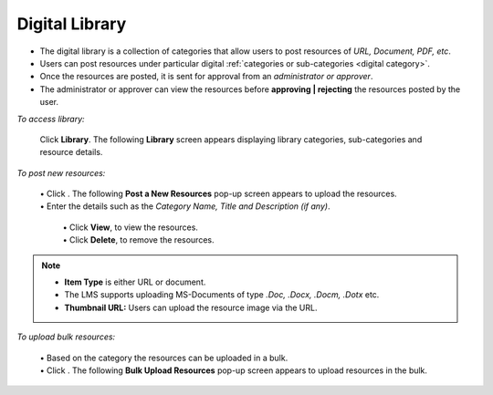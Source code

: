 .. _user library:
.. |Post-New-Resources| image:: _static/post_new_res_button.png
.. |Bulk-Upload| image:: _static/bulk_upload_button.png

**Digital Library**
================
•	The digital library is a collection of categories that allow users to post resources of *URL, Document, PDF, etc*.
•	Users can post resources under particular digital :ref:`categories or sub-categories <digital category>`.
•	Once the resources are posted, it is sent for approval from an *administrator or approver*.
•	The administrator or approver can view the resources before **approving | rejecting** the resources posted by the user.

*To access library:*

    Click  **Library**. The following **Library** screen appears displaying library categories, sub-categories and resource details.

    .. image:: _static/digital_library.png
     :height: 350px
     :width: 500 px
     :scale: 120 %
     :align: center

*To post new resources:*

     | •	Click |Post-New-Resources|. The following **Post a New Resources** pop-up screen appears to upload the resources.
     | •	Enter the details such as the *Category Name, Title and Description (if any)*.

          .. image:: _static/post_new_res.png
             :height: 350px
             :width: 500 px
             :scale: 120 %
             :align: center

      | •	Click **View**, to view the resources.
      | •	Click **Delete**, to remove the resources.

.. note:: - **Item Type** is either URL or document.
  - The LMS supports uploading MS-Documents of type *.Doc, .Docx, .Docm, .Dotx* etc.
  - **Thumbnail URL:** Users can upload the resource image via the URL.

*To upload bulk resources:*

  | •	Based on the category the resources can be uploaded in a bulk.
  | •	Click |Bulk-Upload|. The following **Bulk Upload Resources** pop-up screen appears to upload resources in the bulk.

      .. image:: _static/bulk_upload.png
         :height: 250px
         :width: 500 px
         :scale: 120 %
         :align: center
